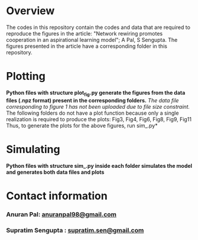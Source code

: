 * Overview
  The codes in this repository contain the codes and data that are required to reproduce the figures in the article: "Network rewiring promotes cooperation in an aspirational learning model"; A Pal, S Sengupta.
  The figures presented in the article have a corresponding folder in this repository.

* Plotting
  *Python files with structure plot_fig.py generate the figures from the data files (.npz format) present in the corresponding folders.*
  /The data file corresponding to figure 1 has not been uploaded due to file size constraint./
  The following folders do not have a plot function because only a single realization is required to produce the plots:
  Fig3, Fig4, Fig6, Fig8, Fig9, Fig11
  Thus, to generate the plots for the above figures, run sim_.py*

* Simulating
  *Python files with structure sim_.py inside each folder simulates the model and generates both data files and plots*

* Contact information 
*** Anuran Pal: [[mailto:anuranpal98@gmail.com][anuranpal98@gmail.com]]
*** Supratim Sengupta : [[mailto:supratim.sen@gmail.com][supratim.sen@gmail.com]]
